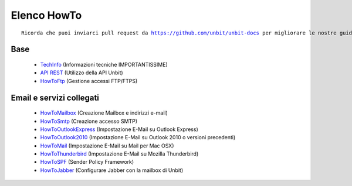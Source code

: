 ------------
Elenco HowTo
------------

.. parsed-literal::
   Ricorda che puoi inviarci pull request da https://github.com/unbit/unbit-docs per migliorare le nostre guide...

Base
****

 - `TechInfo </techinfo>`_ (Informazioni tecniche IMPORTANTISSIME)

 - `API REST </api>`_ (Utilizzo della API Unbit)

 - `HowToFtp </docs/howtoftp>`_ (Gestione accessi FTP/FTPS) 


Email e servizi collegati
*************************

 - `HowToMailbox </docs/howtomailbox>`_ (Creazione Mailbox e indirizzi e-mail)

 - `HowToSmtp </docs/howtosmtp>`_ (Creazione accesso SMTP)

 - `HowToOutlookExpress </docs/howtooutlook>`_ (Impostazione E-Mail su Outlook Express)

 - `HowToOutlook2010 </docs/howtooutlook2010>`_ (Impostazione E-Mail su Outlook 2010 o versioni precedenti)

 - `HowToMail </docs/howtomail>`_ (Impostazione E-Mail su Mail per Mac OSX)

 - `HowToThunderbird </docs/howtothunderbird>`_ (Impostazione E-Mail su Mozilla Thunderbird)

 - `HowToSPF </docs/howtospf>`_ (Sender Policy Framework)

 - `HowToJabber </docs/howtojabber>`_ (Configurare Jabber con la mailbox di Unbit)
